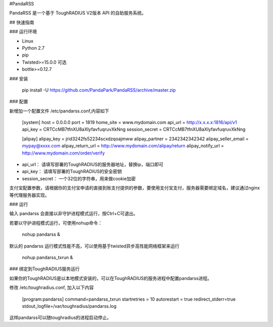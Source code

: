 #PandaRSS

PandaRSS 是一个基于 ToughRADIUS V2版本 API 的自助服务系统。

## 快速指南

### 运行环境

- Linux 
- Python 2.7
- pip 
- Twisted>=15.0.0 可选
- bottle>=0.12.7

### 安装

    pip  install -U  https://github.com/PandaPark/PandaRSS/archive/master.zip

### 配置

新增加一个配置文件 /etc/pandarss.conf,内容如下

    [system]
    host = 0.0.0.0
    port = 1819
    home_site = www.mydomain.com
    api_url = http://x.x.x.x:1816/api/v1
    api_key = CRTCcMB7tfnXU8aXIyfavfuqruvXkNng
    session_secret = CRTCcMB7tfnXU8aXIyfavfuqruvXkNng

    [alipay]
    alipay_key = jrid3242fs52234scxdzqoajmww
    alipay_partner = 2342342342342
    alipay_seller_email = mypay@xxxx.com
    alipay_return_url = http://www.mydomain.com/alipay/return
    alipay_notify_url = http://www.mydomain.com/order/verify


- api_url： 请填写部署的ToughRADIUS的服务器地址，替换ip，端口即可
- api_key： 请填写部署的ToughRADIUS的安全密钥
- session_secret： 一个32位的字符串，用来做cookie加密

支付宝配置参数，请根据你的支付宝申请的直接到账支付提供的参数，要使用支付宝支付，服务器需要绑定域名，建议通过nginx等代理服务器实现。

### 运行

输入 pandarss 会直接以非守护进程模式运行，按Ctrl+C可退出。

若要以守护进程模式运行，可使用nohup命令：

    nohup pandarss &

默认的 pandarss  运行模式性能不高，可以使用基于twisted异步高性能网络框架来运行

    nohup pandarss_txrun &


### 绑定到ToughRADIUS服务运行

如果你的ToughRADIUS是以本地模式安装的，可以在ToughRADIUS的服务进程中配置pandarss进程。

修改 /etc/toughradius.conf, 加入以下内容

    [program:pandarss]
    command=pandarss_txrun
    startretries = 10
    autorestart = true
    redirect_stderr=true
    stdout_logfile=/var/toughradius/pandarss.log

这样pandarss可以随toughradius的进程启动停止。









